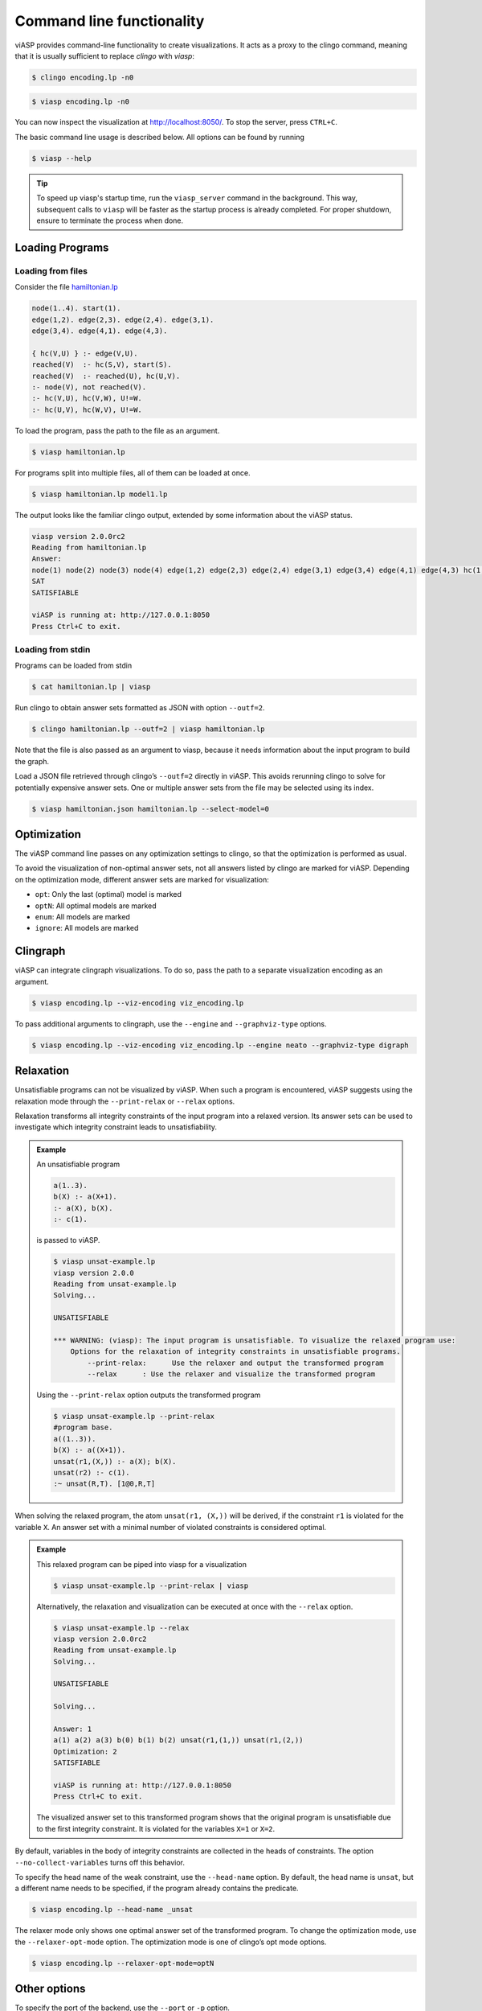 ==========================
Command line functionality
==========================

viASP provides command-line functionality to create visualizations. It acts as a proxy to the clingo command, meaning that it is usually sufficient to replace `clingo` with `viasp`:

.. code-block:: bash

    $ clingo encoding.lp -n0

.. code-block:: bash

    $ viasp encoding.lp -n0

You can now inspect the visualization at `http://localhost:8050/ <http://localhost:8050/>`__. To stop the server, press ``CTRL+C``.

The basic command line usage is described below. All options can be found by running

.. code-block:: bash

    $ viasp --help

.. tip::
    To speed up viasp's startup time, run the ``viasp_server`` command in the background. This way, subsequent calls to ``viasp`` will be faster as the startup process is already completed. For proper shutdown, ensure to terminate the process when done.

Loading Programs
----------------

Loading from files
""""""""""""""""""

Consider the file `hamiltonian.lp <https://github.com/potassco/viasp/blob/main/examples/hamiltonian.lp>`__

.. code-block::

    node(1..4). start(1).
    edge(1,2). edge(2,3). edge(2,4). edge(3,1).
    edge(3,4). edge(4,1). edge(4,3). 

    { hc(V,U) } :- edge(V,U).
    reached(V)  :- hc(S,V), start(S).
    reached(V)  :- reached(U), hc(U,V).
    :- node(V), not reached(V).
    :- hc(V,U), hc(V,W), U!=W.
    :- hc(U,V), hc(W,V), U!=W.

To load the program, pass the path to the file as an argument.

.. code-block:: bash

    $ viasp hamiltonian.lp

For programs split into multiple files, all of them can be loaded at once.

.. code-block:: bash

    $ viasp hamiltonian.lp model1.lp

The output looks like the familiar clingo output, extended by some information about the viASP status.

.. code-block:: bash
    
    viasp version 2.0.0rc2
    Reading from hamiltonian.lp
    Answer:    
    node(1) node(2) node(3) node(4) edge(1,2) edge(2,3) edge(2,4) edge(3,1) edge(3,4) edge(4,1) edge(4,3) hc(1,2) hc(2,3) hc(3,4) hc(4,1) start(1) reached(2) reached(3) reached(4) reached(1)
    SAT
    SATISFIABLE

    viASP is running at: http://127.0.0.1:8050
    Press Ctrl+C to exit.


Loading from stdin
""""""""""""""""""

Programs can be loaded from stdin

.. code-block:: bash

    $ cat hamiltonian.lp | viasp

Run clingo to obtain answer sets formatted as JSON with option ``--outf=2``.

.. code-block:: bash

    $ clingo hamiltonian.lp --outf=2 | viasp hamiltonian.lp

Note that the file is also passed as an argument to viasp, because it needs information about the input program to build the graph.

Load a JSON file retrieved through clingo’s ``--outf=2`` directly in viASP. This avoids rerunning clingo to solve for potentially expensive answer sets. One or multiple answer sets from the file may be selected using its index.

.. code-block:: bash

    $ viasp hamiltonian.json hamiltonian.lp --select-model=0

Optimization
------------

The viASP command line passes on any optimization settings to clingo, so that the optimization is performed as usual.

To avoid the visualization of non-optimal answer sets, not all answers listed by clingo are marked for viASP. Depending on the optimization mode, different answer sets are marked for visualization:

- ``opt``: Only the last (optimal) model is marked
- ``optN``: All optimal models are marked
- ``enum``: All models are marked
- ``ignore``: All models are marked

Clingraph
---------

viASP can integrate clingraph visualizations. To do so, pass the path to a separate visualization encoding as an argument.

.. code-block:: bash

    $ viasp encoding.lp --viz-encoding viz_encoding.lp

To pass additional arguments to clingraph, use the ``--engine`` and ``--graphviz-type`` options.

.. code-block:: bash

    $ viasp encoding.lp --viz-encoding viz_encoding.lp --engine neato --graphviz-type digraph

Relaxation
----------

Unsatisfiable programs can not be visualized by viASP. When such a program is encountered, viASP suggests using the relaxation mode through the ``--print-relax`` or ``--relax`` options.

Relaxation transforms all integrity constraints of the input program into a relaxed version. Its answer sets can be used to investigate which integrity constraint leads to unsatisfiability.

.. admonition:: Example

    An unsatisfiable program

    .. code-block:: bash
    
        a(1..3). 
        b(X) :- a(X+1).
        :- a(X), b(X).
        :- c(1).

    is passed to viASP.

    .. code-block:: bash

        $ viasp unsat-example.lp
        viasp version 2.0.0
        Reading from unsat-example.lp
        Solving...

        UNSATISFIABLE

        *** WARNING: (viasp): The input program is unsatisfiable. To visualize the relaxed program use:
            Options for the relaxation of integrity constraints in unsatisfiable programs.
                --print-relax:      Use the relaxer and output the transformed program
                --relax      : Use the relaxer and visualize the transformed program


    Using the ``--print-relax`` option outputs the transformed program

    .. code-block:: bash

        $ viasp unsat-example.lp --print-relax
        #program base.
        a((1..3)).
        b(X) :- a((X+1)).
        unsat(r1,(X,)) :- a(X); b(X).
        unsat(r2) :- c(1).
        :~ unsat(R,T). [1@0,R,T]

When solving the relaxed program, the atom ``unsat(r1, (X,))`` will be derived, if the constraint ``r1`` is violated for the variable ``X``. An answer set with a minimal number of violated constraints is considered optimal.

.. admonition:: Example


    This relaxed program can be piped into viasp for a visualization

    .. code-block:: bash

        $ viasp unsat-example.lp --print-relax | viasp

    Alternatively, the relaxation and visualization can be executed at once with the ``--relax`` option.

    .. code-block:: bash

        $ viasp unsat-example.lp --relax
        viasp version 2.0.0rc2
        Reading from unsat-example.lp
        Solving...

        UNSATISFIABLE

        Solving...

        Answer: 1
        a(1) a(2) a(3) b(0) b(1) b(2) unsat(r1,(1,)) unsat(r1,(2,))
        Optimization: 2
        SATISFIABLE

        viASP is running at: http://127.0.0.1:8050
        Press Ctrl+C to exit.


    .. image:: ../img/relaxer-program.png


    The visualized answer set to this transformed program shows that the original program is unsatisfiable due to the first integrity constraint. It is violated for the variables ``X=1`` or ``X=2``.
    

By default, variables in the body of integrity constraints are collected in the heads of constraints. The option ``--no-collect-variables`` turns off this behavior.

To specify the head name of the weak constraint, use the ``--head-name`` option. By default, the head name is ``unsat``, but a different name needs to be specified, if the program already contains the predicate.

.. code-block:: bash

    $ viasp encoding.lp --head-name _unsat

The relaxer mode only shows one optimal answer set of the transformed program. To change the optimization mode, use the ``--relaxer-opt-mode`` option. The optimization mode is one of clingo’s opt mode options. 

.. code-block:: bash

    $ viasp encoding.lp --relaxer-opt-mode=optN

Other options
-------------

To specify the port of the backend, use the ``--port`` or ``-p`` option.

To specify the port of the frontend, use the ``--frontend-port`` or ``-f`` option.

To specify the host of both frontend and backend, use the ``--host`` option.
